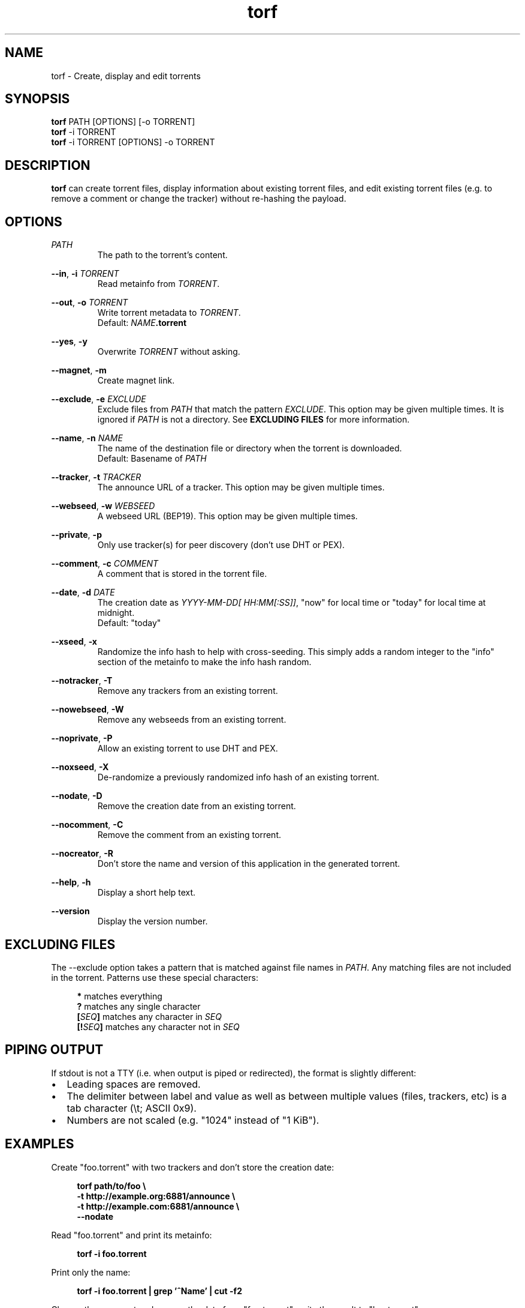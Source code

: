 .TH torf 1 "April 10, 2018" "USER COMMANDS"
.SH NAME
torf \- Create, display and edit torrents
.SH SYNOPSIS
.B torf
PATH [OPTIONS] [\-o TORRENT]
.br
.B torf
\-i TORRENT
.br
.B torf
\-i TORRENT [OPTIONS] \-o TORRENT
.SH DESCRIPTION
.B torf
can create torrent files, display information about existing torrent files, and
edit existing torrent files (e.g. to remove a comment or change the tracker)
without re\-hashing the payload.
.SH OPTIONS
.I PATH
.RS
The path to the torrent's content.
.RE
.PP
.BR \-\-in ,
.B \-i
.I TORRENT
.RS
Read metainfo from
.IR TORRENT .
.RE
.PP
.BR \-\-out ,
.B \-o
.I TORRENT
.RS
Write torrent metadata to
.IR TORRENT .
.br
Default:
.IR NAME \fB.torrent
.RE
.PP
.BR \-\-yes ,
.B \-y
.RS
Overwrite
.I TORRENT
without asking.
.RE
.PP
.BR \-\-magnet ,
.B \-m
.RS
Create magnet link.
.RE
.PP
.BR \-\-exclude ,
.B \-e
.I EXCLUDE
.RS
Exclude files from
.I PATH
that match the pattern
.IR EXCLUDE .
This option may be given multiple times.  It is ignored if
.I PATH
is not a directory.  See
.B EXCLUDING FILES
for more information.
.RE
.PP
.BR \-\-name ,
.B \-n
.I NAME
.RS
The name of the destination file or directory when the torrent is downloaded.
.br
Default: Basename of
.I PATH
.RE
.PP
.BR \-\-tracker ,
.B \-t
.I TRACKER
.RS
The announce URL of a tracker.  This option may be given multiple times.
.RE
.PP
.BR \-\-webseed ,
.B \-w
.I WEBSEED
.RS
A webseed URL (BEP19).  This option may be given multiple times.
.RE
.PP
.BR \-\-private ,
.B \-p
.RS
Only use tracker(s) for peer discovery (don't use DHT or PEX).
.RE
.PP
.BR \-\-comment ,
.B \-c
.I COMMENT
.RS
A comment that is stored in the torrent file.
.RE
.PP
.BR \-\-date ,
.B \-d
.I DATE
.RS
The creation date as
.IR YYYY\-MM\-DD[\ HH:MM[:SS]] ,
"now" for local time or "today" for local time at midnight.
.br
Default: "today"
.RE
.PP
.BR \-\-xseed ,
.B \-x
.RS
Randomize the info hash to help with cross\-seeding.  This simply adds a random
integer to the "info" section of the metainfo to make the info hash random.
.RE
.PP
.BR \-\-notracker ,
.B \-T
.RS
Remove any trackers from an existing torrent.
.RE
.PP
.BR \-\-nowebseed ,
.B \-W
.RS
Remove any webseeds from an existing torrent.
.RE
.PP
.BR \-\-noprivate ,
.B \-P
.RS
Allow an existing torrent to use DHT and PEX.
.RE
.PP
.BR \-\-noxseed ,
.B \-X
.RS
De\-randomize a previously randomized info hash of an existing torrent.
.RE
.PP
.BR \-\-nodate ,
.B \-D
.RS
Remove the creation date from an existing torrent.
.RE
.PP
.BR \-\-nocomment ,
.B \-C
.RS
Remove the comment from an existing torrent.
.RE
.PP
.BR \-\-nocreator ,
.B \-R
.RS
Don't store the name and version of this application in the generated torrent.
.RE
.PP
.BR \-\-help ,
.B \-h
.RS
Display a short help text.
.RE
.PP
.BR \-\-version
.RS
Display the version number.
.RE
.SH EXCLUDING FILES
The \-\-exclude option takes a pattern that is matched against file names in
.IR PATH .
Any matching files are not included in the torrent.  Patterns use these
special characters:
.PP
.in +4n
.nf
     \fB*\fP  matches everything
     \fB?\fP  matches any single character
 \fB[\fP\fISEQ\fP\fB]\fP  matches any character in \fISEQ\fP
\fB[!\fP\fISEQ\fP\fB]\fP  matches any character not in \fISEQ\fP
.SH PIPING OUTPUT
If stdout is not a TTY (i.e. when output is piped or redirected), the format is
slightly different:
.IP \(bu 2
Leading spaces are removed.
.IP \(bu 2
The delimiter between label and value as well as between multiple values (files,
trackers, etc) is a tab character (\\t; ASCII 0x9).
.IP \(bu 2
Numbers are not scaled (e.g. "1024" instead of "1 KiB").
.SH EXAMPLES
Create "foo.torrent" with two trackers and don't store the creation date:
.PP
.in +4n
\fBtorf path/to/foo \\
     \-t http://example.org:6881/announce \\
     \-t http://example.com:6881/announce \\
     \--nodate\fP
.PP
Read "foo.torrent" and print its metainfo:
.PP
.in +4n
.B torf \-i foo.torrent
.PP
Print only the name:
.PP
.in +4n
.B torf \-i foo.torrent | grep '^Name' | cut -f2
.PP
Change the comment and remove the date from "foo.torrent", write the result to
"bar.torrent":
.PP
.in +4n
.B torf \-i foo.torrent \-c 'New comment' \-D \-o bar.torrent
.SH EXIT STATUS
torf returns zero on success and non-zero on failure.  Run
.B errno \-l
for a list of potential error codes.
.PP
.SH REPORTING BUGS
https://github.com/rndusr/torf\-cli/issues
